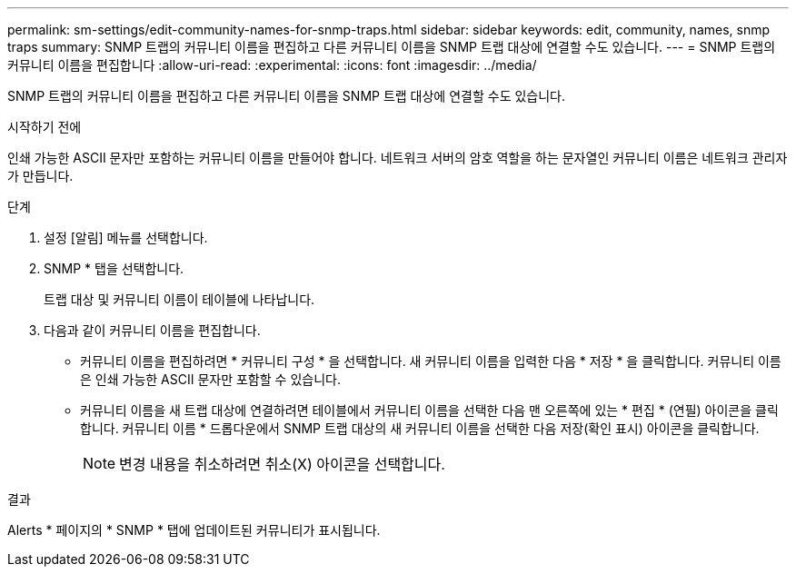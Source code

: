 ---
permalink: sm-settings/edit-community-names-for-snmp-traps.html 
sidebar: sidebar 
keywords: edit, community, names, snmp traps 
summary: SNMP 트랩의 커뮤니티 이름을 편집하고 다른 커뮤니티 이름을 SNMP 트랩 대상에 연결할 수도 있습니다. 
---
= SNMP 트랩의 커뮤니티 이름을 편집합니다
:allow-uri-read: 
:experimental: 
:icons: font
:imagesdir: ../media/


[role="lead"]
SNMP 트랩의 커뮤니티 이름을 편집하고 다른 커뮤니티 이름을 SNMP 트랩 대상에 연결할 수도 있습니다.

.시작하기 전에
인쇄 가능한 ASCII 문자만 포함하는 커뮤니티 이름을 만들어야 합니다. 네트워크 서버의 암호 역할을 하는 문자열인 커뮤니티 이름은 네트워크 관리자가 만듭니다.

.단계
. 설정 [알림] 메뉴를 선택합니다.
. SNMP * 탭을 선택합니다.
+
트랩 대상 및 커뮤니티 이름이 테이블에 나타납니다.

. 다음과 같이 커뮤니티 이름을 편집합니다.
+
** 커뮤니티 이름을 편집하려면 * 커뮤니티 구성 * 을 선택합니다. 새 커뮤니티 이름을 입력한 다음 * 저장 * 을 클릭합니다. 커뮤니티 이름은 인쇄 가능한 ASCII 문자만 포함할 수 있습니다.
** 커뮤니티 이름을 새 트랩 대상에 연결하려면 테이블에서 커뮤니티 이름을 선택한 다음 맨 오른쪽에 있는 * 편집 * (연필) 아이콘을 클릭합니다. 커뮤니티 이름 * 드롭다운에서 SNMP 트랩 대상의 새 커뮤니티 이름을 선택한 다음 저장(확인 표시) 아이콘을 클릭합니다.
+
[NOTE]
====
변경 내용을 취소하려면 취소(X) 아이콘을 선택합니다.

====




.결과
Alerts * 페이지의 * SNMP * 탭에 업데이트된 커뮤니티가 표시됩니다.
